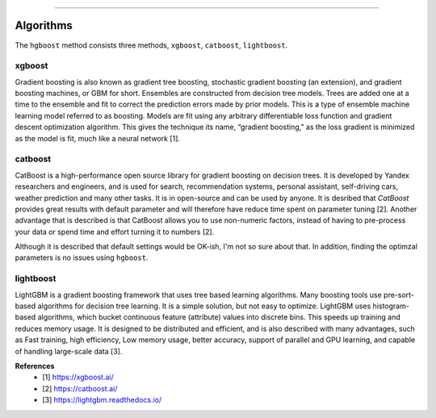 .. _code_directive:

-------------------------------------

Algorithms
''''''''''''''''''''''''''

The ``hgboost`` method consists three methods, ``xgboost``, ``catboost``, ``lightboost``.


xgboost
---------

Gradient boosting is also known as gradient tree boosting, stochastic gradient boosting (an extension), and gradient boosting machines, or GBM for short.
Ensembles are constructed from decision tree models. Trees are added one at a time to the ensemble and fit to correct the prediction errors made by prior models.
This is a type of ensemble machine learning model referred to as boosting. Models are fit using any arbitrary differentiable loss function and gradient descent optimization algorithm.
This gives the technique its name, “gradient boosting,” as the loss gradient is minimized as the model is fit, much like a neural network [1].


catboost
-------------

CatBoost is a high-performance open source library for gradient boosting on decision trees.
It is developed by Yandex researchers and engineers, and is used for search,
recommendation systems, personal assistant, self-driving cars, weather prediction and many other tasks. It is in open-source and can be used by anyone.
It is desribed that *CatBoost* provides great results with default parameter and will therefore have reduce time spent on parameter tuning [2].
Another advantage that is described is that CatBoost allows you to use non-numeric factors, instead of having to pre-process your data or spend time and effort turning it to numbers [2].

Although it is described that default settings would be OK-ish, I'm not so sure about that. In addition, finding the optimzal parameters is no issues using ``hgboost``.


lightboost
--------------------------

LightGBM is a gradient boosting framework that uses tree based learning algorithms.
Many boosting tools use pre-sort-based algorithms for decision tree learning. It is a simple solution, but not easy to optimize.
LightGBM uses histogram-based algorithms, which bucket continuous feature (attribute) values into discrete bins.
This speeds up training and reduces memory usage. It is designed to be distributed and efficient, and is also described with many advantages, such as 
Fast training, high efficiency, Low memory usage, better accuracy, support of parallel and GPU learning, and capable of handling large-scale data [3].



**References**
    * [1] https://xgboost.ai/
    * [2] https://catboost.ai/
    * [3] https://lightgbm.readthedocs.io/
